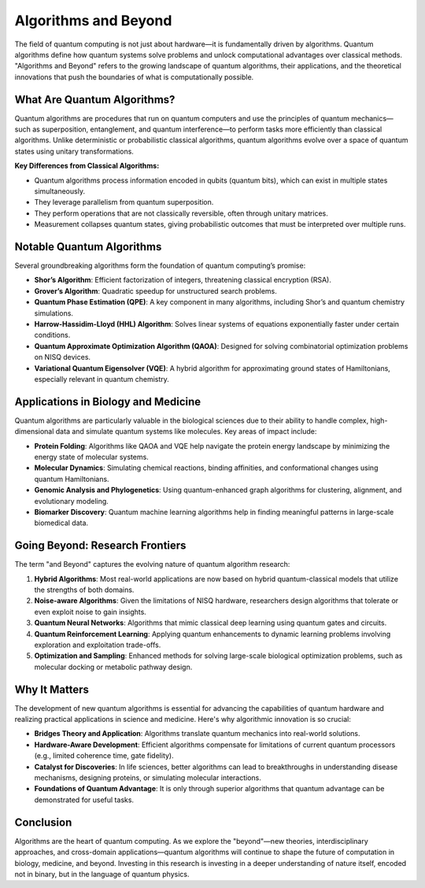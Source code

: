 Algorithms and Beyond
=====================

The field of quantum computing is not just about hardware—it is fundamentally driven by algorithms. Quantum algorithms define how quantum systems solve problems and unlock computational advantages over classical methods. "Algorithms and Beyond" refers to the growing landscape of quantum algorithms, their applications, and the theoretical innovations that push the boundaries of what is computationally possible.

What Are Quantum Algorithms?
----------------------------

Quantum algorithms are procedures that run on quantum computers and use the principles of quantum mechanics—such as superposition, entanglement, and quantum interference—to perform tasks more efficiently than classical algorithms. Unlike deterministic or probabilistic classical algorithms, quantum algorithms evolve over a space of quantum states using unitary transformations.

**Key Differences from Classical Algorithms:**

- Quantum algorithms process information encoded in qubits (quantum bits), which can exist in multiple states simultaneously.
- They leverage parallelism from quantum superposition.
- They perform operations that are not classically reversible, often through unitary matrices.
- Measurement collapses quantum states, giving probabilistic outcomes that must be interpreted over multiple runs.

Notable Quantum Algorithms
--------------------------

Several groundbreaking algorithms form the foundation of quantum computing’s promise:

- **Shor’s Algorithm**: Efficient factorization of integers, threatening classical encryption (RSA).
- **Grover’s Algorithm**: Quadratic speedup for unstructured search problems.
- **Quantum Phase Estimation (QPE)**: A key component in many algorithms, including Shor’s and quantum chemistry simulations.
- **Harrow-Hassidim-Lloyd (HHL) Algorithm**: Solves linear systems of equations exponentially faster under certain conditions.
- **Quantum Approximate Optimization Algorithm (QAOA)**: Designed for solving combinatorial optimization problems on NISQ devices.
- **Variational Quantum Eigensolver (VQE)**: A hybrid algorithm for approximating ground states of Hamiltonians, especially relevant in quantum chemistry.

Applications in Biology and Medicine
------------------------------------

Quantum algorithms are particularly valuable in the biological sciences due to their ability to handle complex, high-dimensional data and simulate quantum systems like molecules. Key areas of impact include:

- **Protein Folding**: Algorithms like QAOA and VQE help navigate the protein energy landscape by minimizing the energy state of molecular systems.
- **Molecular Dynamics**: Simulating chemical reactions, binding affinities, and conformational changes using quantum Hamiltonians.
- **Genomic Analysis and Phylogenetics**: Using quantum-enhanced graph algorithms for clustering, alignment, and evolutionary modeling.
- **Biomarker Discovery**: Quantum machine learning algorithms help in finding meaningful patterns in large-scale biomedical data.

Going Beyond: Research Frontiers
--------------------------------

The term "and Beyond" captures the evolving nature of quantum algorithm research:

1. **Hybrid Algorithms**: Most real-world applications are now based on hybrid quantum-classical models that utilize the strengths of both domains.
2. **Noise-aware Algorithms**: Given the limitations of NISQ hardware, researchers design algorithms that tolerate or even exploit noise to gain insights.
3. **Quantum Neural Networks**: Algorithms that mimic classical deep learning using quantum gates and circuits.
4. **Quantum Reinforcement Learning**: Applying quantum enhancements to dynamic learning problems involving exploration and exploitation trade-offs.
5. **Optimization and Sampling**: Enhanced methods for solving large-scale biological optimization problems, such as molecular docking or metabolic pathway design.

Why It Matters
--------------

The development of new quantum algorithms is essential for advancing the capabilities of quantum hardware and realizing practical applications in science and medicine. Here's why algorithmic innovation is so crucial:

- **Bridges Theory and Application**: Algorithms translate quantum mechanics into real-world solutions.
- **Hardware-Aware Development**: Efficient algorithms compensate for limitations of current quantum processors (e.g., limited coherence time, gate fidelity).
- **Catalyst for Discoveries**: In life sciences, better algorithms can lead to breakthroughs in understanding disease mechanisms, designing proteins, or simulating molecular interactions.
- **Foundations of Quantum Advantage**: It is only through superior algorithms that quantum advantage can be demonstrated for useful tasks.

Conclusion
----------

Algorithms are the heart of quantum computing. As we explore the "beyond"—new theories, interdisciplinary approaches, and cross-domain applications—quantum algorithms will continue to shape the future of computation in biology, medicine, and beyond. Investing in this research is investing in a deeper understanding of nature itself, encoded not in binary, but in the language of quantum physics.
